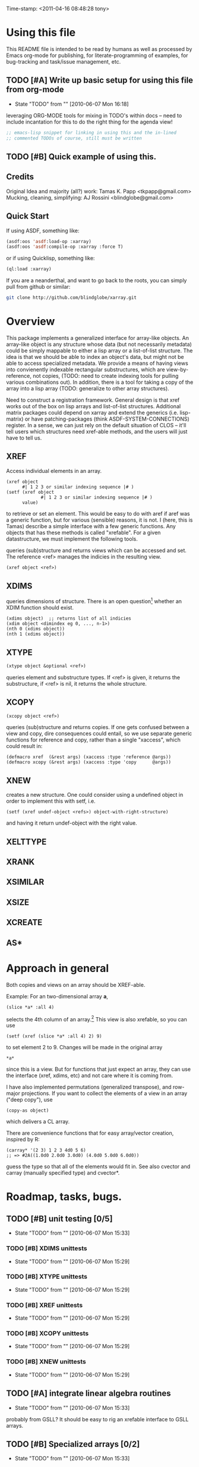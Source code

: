 
Time-stamp: <2011-04-16 08:48:28 tony>

* Using this file

  This README file is intended to be read by humans as well as
  processed by Emacs org-mode for publishing, for literate-programming
  of examples, for bug-tracking and task/issue management, etc.


** TODO [#A] Write up basic setup for using this file from org-mode
   - State "TODO"       from ""           [2010-06-07 Mon 16:18]

   leveraging ORG-MODE tools for mixing in TODO's within docs -- need
   to include incantation for this to do the right thing for the
   agenda view!

#+begin_src lisp
  ;; emacs-lisp snippet for linking in using this and the in-lined
  ;; commented TODOs of course, still must be written
#+end_src

** TODO [#B] Quick example of using this.

** Credits

   Original Idea and majority (all?) work:  Tamas K. Papp <tkpapp@gmail.com>
   Mucking, cleaning, simplifying: AJ Rossini <blindglobe@gmail.com>

** Quick Start

   If using ASDF, something like:

#+begin_src lisp
  (asdf:oos 'asdf:load-op :xarray)
  (asdf:oos 'asdf:compile-op :xarray :force T)
#+end_src

   or if using Quicklisp, something like:

#+srcname: 
#+begin_src lisp
  (ql:load :xarray)
#+end_src

   If you are a neanderthal, and want to go back to the roots, you can
   simply pull from github or similar:

#+srcname: 
#+begin_src sh
  git clone http://github.com/blindglobe/xarray.git
#+end_src

* Overview

  This package implements a generalized interface for array-like
  objects.  An array-like object is any structure whose data (but not
  necessarily metadata) could be simply mappable to either a lisp
  array or a list-of-list structure.  The idea is that we should be
  able to index an object's data, but might not be able to access
  specialized metadata.  We provide a means of having views into
  convienently indexable rectangular substructures, which are
  view-by-reference, not copies, (TODO: need to create indexing tools
  for pulling various combinations out).  In addition, there is a tool
  for taking a copy of the array into a lisp array (TODO: generalize
  to other array structures).

  Need to construct a registration framework. General design is that
  xref works out of the box on lisp arrays and list-of-list
  structures.  Additional matrix packages could depend on xarray and
  extend the generics (i.e. lisp-matrix) or have patching-packages
  (think ASDF-SYSTEM-CONNECTIONS) register.  In a sense, we can just
  rely on the default situation of CLOS -- it'll tell users which
  structures need xref-able methods, and the users will just have to
  tell us.

** XREF

   Access individual elements in an array.

#+begin_src
  (xref object
        #| 1 2 3 or similar indexing sequence |# )
  (setf (xref object
               #| 1 2 3 or similar indexing sequence |# )
        value)
#+end_src

  to retrieve or set an element.  This would be easy to do with aref
  if aref was a generic function, but for various (sensible) reasons,
  it is not.  I (here, this is Tamas) describe a simple interface with
  a few generic functions.  Any objects that has these methods is
  called "xrefable".  For a given datastructure, we must implement the
  following tools.

  queries (sub)structure and returns views which can be accessed and
  set.  The reference <ref> manages the indicies in the resulting
  view.

#+begin_src lisp
  (xref object <ref>)
#+end_src

** XDIMS
   queries dimensions of structure.  There is an open question[fn:1]
   whether an XDIM function should exist.

#+begin_src common-lisp
  (xdims object)  ;; returns list of all indicies
  (xdim object <dimindex eg 0, ..., n-1>)
  (nth 0 (xdims object))
  (nth 1 (xdims object))
#+end_src

** XTYPE

#+begin_src lisp
   (xtype object &optional <ref>)
#+end_src

   queries element and substructure types.  If <ref> is given, it
   returns the substructure, if <ref> is nil, it returns the whole
   structure.

** XCOPY

#+begin_src lisp
   (xcopy object <ref>)
#+end_src

   queries (sub)structure and returns copies.  If one gets confused
   between a view and copy, dire consequences could entail, so we use
   separate generic functions for reference and copy, rather than a
   single "xaccess", which could result in:
#+begin_src common-lisp
   (defmacro xref  (&rest args) (xaccess :type 'reference @args))
   (defmacro xcopy (&rest args) (xaccess :type 'copy      @args))
#+end_src
** XNEW

   creates a new structure.  One could consider using a undefined
   object in order to implement this with setf, i.e. 
#+begin_src common-lisp
   (setf (xref undef-object <refs>) object-with-right-structure)
#+end_src
   and having it return undef-object with the right value.

** XELTTYPE
** XRANK
** XSIMILAR
** XSIZE
** XCREATE
** AS*
** 
* Approach in general

  Both copies and views on an array should be XREF-able.  

  Example: For an two-dimensional array *a*,

#+begin_src common-lisp
  (slice *a* :all 4)
#+end_src

  selects the 4th column of an array.[fn:2] This view is also xrefable,
  so you can use

#+begin_src common-lisp
  (setf (xref (slice *a* :all 4) 2) 9)
#+end_src

  to set element 2 to 9.  Changes will be made in the original array
#+begin_src common-lisp
  *a*
#+end_src
  since this is a view.  But for functions that just expect an array,
  they can use the interface (xref, xdims, etc) and not care where it
  is coming from.

  I have also implemented permutations (generalized transpose), and
  row-major projections.  If you want to collect the elements of a
  view in an array ("deep copy"), use
#+begin_src common-lisp
  (copy-as object)
#+end_src

  which delivers a CL array.  

  There are convenience functions that for easy array/vector creation,
  inspired by R:

#+begin_src common-lisp
  (carray* '(2 3) 1 2 3 4d0 5 6)
  ;; => #2A((1.0d0 2.0d0 3.0d0) (4.0d0 5.0d0 6.0d0))
#+end_src

  guess the type so that all of the elements would fit in.  See also
  cvector and carray (manually specified type) and cvector*.

* Roadmap, tasks, bugs.
** TODO [#B] unit testing [0/5]
   - State "TODO"       from ""           [2010-06-07 Mon 15:33]
*** TODO [#B] XDIMS unittests
    - State "TODO"       from ""           [2010-06-07 Mon 15:29]
*** TODO [#B] XTYPE unittests
    - State "TODO"       from ""           [2010-06-07 Mon 15:29]
*** TODO [#B] XREF unittests
    - State "TODO"       from ""           [2010-06-07 Mon 15:29]
*** TODO [#B] XCOPY unittests
    - State "TODO"       from ""           [2010-06-07 Mon 15:29]
*** TODO [#B] XNEW unittests
    - State "TODO"       from ""           [2010-06-07 Mon 15:29]
** TODO [#A] integrate linear algebra routines
   - State "TODO"       from ""           [2010-06-07 Mon 15:33]
   probably from GSLL?  It should
   be easy to rig an xrefable interface to GSLL arrays.
** TODO [#B] Specialized arrays [0/2]
   - State "TODO"       from ""           [2010-06-07 Mon 15:33]
   upper- and lower-triangular matrices, etc.  xrefable elements can
   be read-only, xref-writeable-p is an interface to test if an
   element is writeable, it was included specifically for this.
   In addition, integrate sparse matrices from cl-sparsematrix.
*** TODO [#B] Triangular matrices
    - State "TODO"       from ""           [2010-06-07 Mon 15:33]
*** TODO [#B] Sparse matrices
    - State "TODO"       from ""           [2010-06-07 Mon 15:33]
** TODO [#B] specialized subclasses for certain cases and operations
   - State "TODO"       from ""           [2010-06-07 Mon 15:34]
   eg views on matrices, a transpose-view would be much simpler (and
   faster, maybe?) than the generalized permute.  Some operations (such as
   outer products, multiplication, addition) could be highly optimized
   when we know more about the specific structure (e.g. triangular,
   only ones/zeros, etc...).
** TODO [#B] decent printing for xrefable objects,
   - State "TODO"       from ""           [2010-06-07 Mon 15:34]
   currently converted to array.
** TODO [#B] direct access from other systems
   - State "TODO"       from ""           [2010-06-07 Mon 15:34]
   certain views can be directly accommodated by LAPACK/GSLL (eg a
   matrix with a stride).  Minor possibility for speedup/memory
   savings.  This is related to optimization based on substructure. 
** TODO [#B] fix SLICE api between LISP-MATRIX and XARRAY
   - State "TODO"       from ""           [2010-06-07 Mon 15:38]
** TODO [#B] implement equalp for XREF-able objects
   - State "TODO"       from ""           [2010-06-07 Mon 15:40]
* Development in progress
  To use this from within org-mode/org-babel, C-c ' will put into
  slime / lisp editing mode
#+begin_src common-lisp
  (in-package :cl-user)
  (asdf:oos 'asdf:compile-op 'xarray :force t)
  (asdf:oos 'asdf:load-op 'xarray)
  (asdf:oos 'asdf:load-op 'xarray-test)
#+end_src
  Tamas was thinking about this being a general interface, but then in
  my (Tony's) opinion, included some specialized issues that needed to
  be considered here but handled elsewhere.  My limited understanding
  had to do with practical considerations; I don't need to be
  practical, and he does.  THIS is precisely where I am deviating in
  my further development of this.

  What I (Tony) am currently thinking about is to pay a penalty
  initially (and maybe for a while!) on speed of access and write a
  general interface using a range of possible back-ends.  So that we
  can get the interface clean: xref pulls out a value and puts it int
  an array of the same structure, xref* pulls out a value and sticks
  it into a lisp array or scalar and returns it.  Speed can be handled
  later by doing a compile-time/run-time tradeoff, we will pay the
  compile-time penalty, in exchange for run-time advantages.  This
  fits into the theme of rapid prototyping (slow exec) followed by
  rapid execution (post-proto...).

  We'll optimize for version 2.  Ha-ha.

  Current thinking on the above, is to stick them into separate
  packages.  In particular, I've factored out the listoflist
  infrastructure into its own package.

  Checking current test state; but this is currently broken!
#+begin_src common-lisp
  (in-package :xarray-ut)
  (run-tests :suite 'xarray-ut)
  ;; => #<Results for XARRAY-UT 13 Tests, 0 Errors, 0 Failures>
  (describe (run-tests :suite 'xarray-ut))
#+end_src

** Development work and examples
   Here are any current trials that are undergoing development.
#+begin_src
(in-package :xarray-user)
;; and dev code goes here.
#+end_src

* Discussion


* Footnotes

[fn:1] this is aesthetic.  Why write a simple list extract tool when
it could suffice to use existing list extraction functions?  This also
leads to better programmer knowledge, as well as a single point of
optimization for the overall system (the internal system list
manipulation functions)

[fn:2] The slice interface is similar to Tamas' affi package, but now
arbitrary index vectors are allowed, much like R.
